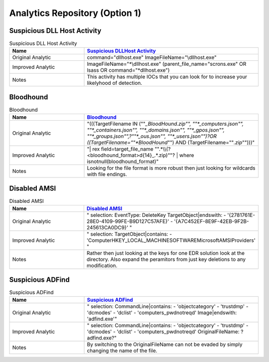 Analytics Repository (Option 1)
===============================

Suspicious DLL Host Activity
----------------------------

.. list-table:: Suspicious DLL Host Activity
    :widths: 30 70
    :header-rows: 1

    * - Name
      - `Suspicious DLLHost Activity <https://github.com/SigmaHQ/sigma/blob/master/rules/windows/process_creation/proc_creation_win_dllhost_no_cli_execution.yml#L22>`_
    * - Original Analytic
      - command="dllhost.exe" ImageFileName="\\dllhost.exe"
    * - Improved Analytic
      - ImageFileName="*\\dllhost.exe" (parent_file_name="scrons.exe" OR lsass OR command="*dllhost.exe")
    * - Notes
      - This activity has multiple IOCs that you can look for to increase your likelyhood of detection.

Bloodhound
----------

.. list-table:: Bloodhound
    :widths: 30 70
    :header-rows: 1

    * - Name
      - `Bloodhound <https://github.com/splunk/security_content/blob/develop/detections/endpoint/detect_sharphound_file_modifications.yml>`_
    * - Original Analytic
      - "(((TargetFilename IN (""*_BloodHound.zip"", ""*_computers.json"", ""*_containers.json"", ""*_domains.json"", ""*_gpos.json"", ""*_groups.json"",?""*_ous.json"", ""*_users.json"")?OR  ((TargetFilename=""*BloodHound*"") AND (TargetFilename=""*.zip*"")))"
    * - Improved Analytic
      - "| rex field=target_file_name "".*\\\\(?<bloodhound_format>\d{14}_.*\.zip)""? | where isnotnull(bloodhound_format)"
    * - Notes
      - Looking for the file format is more robust then just looking for wildcards with file endings.

Disabled AMSI
-------------

.. list-table:: Disabled AMSI
    :widths: 30 70
    :header-rows: 1

    * - Name
      - `Disabled AMSI <https://github.com/SigmaHQ/sigma/blob/master/rules/windows/registry/registry_delete/registry_delete_removal_amsi_registry_key.yml>`_
    * - Original Analytic
      - "    selection: EventType: DeleteKey TargetObject|endswith: - '{2781761E-28E0-4109-99FE-B9D127C57AFE}' - '{A7C452EF-8E9F-42EB-9F2B-245613CA0DC9}' "
    * - Improved Analytic
      - "    selection: TargetObject|contains: - 'Computer\HKEY_LOCAL_MACHINE\SOFTWARE\Microsoft\AMSI\Providers\' "
    * - Notes
      - Rather then just looking at the keys for one EDR solution look at the directory. Also expand the peramitors from just key deletions to any modification. 

Suspicious ADFind
-----------------

.. list-table:: Suspicious ADFind
    :widths: 30 70
    :header-rows: 1

    * - Name
      - `Suspicious ADFind <https://github.com/SigmaHQ/sigma/blob/30bee7204cc1b98a47635ed8e52f44fdf776c602/rules/windows/process_creation/win_susp_adfind.yml>`_
    * - Original Analytic
      - "    selection: CommandLine|contains: - 'objectcategory' - 'trustdmp' - 'dcmodes' - 'dclist' - 'computers_pwdnotreqd' Image|endswith: '\adfind.exe'"
    * - Improved Analytic
      - "    selection: CommandLine|contains: - 'objectcategory' - 'trustdmp' - 'dcmodes' - 'dclist' - 'computers_pwdnotreqd' OriginalFileName: ?adfind.exe?"
    * - Notes
      - By switching to the OriginalFileName can not be evaded by simply changing the name of the file. 